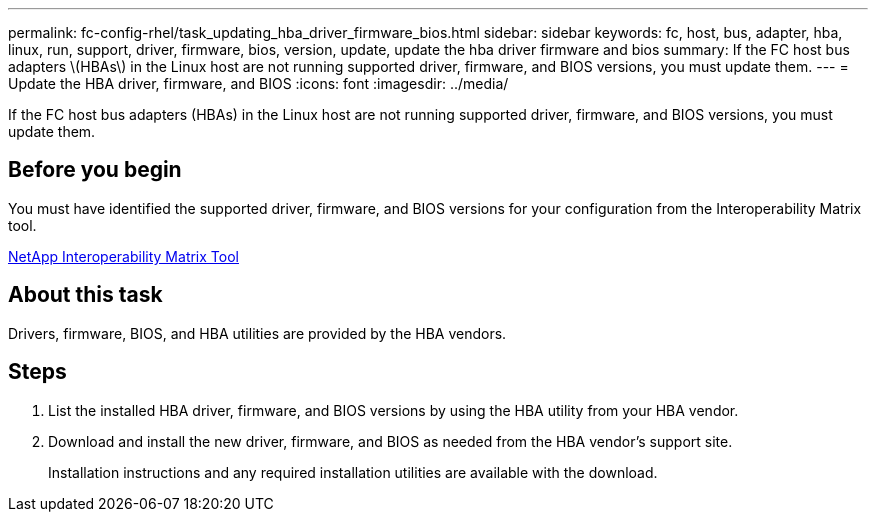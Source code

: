 ---
permalink: fc-config-rhel/task_updating_hba_driver_firmware_bios.html
sidebar: sidebar
keywords: fc, host, bus, adapter, hba, linux, run, support, driver, firmware, bios, version, update, update the hba driver firmware and bios
summary: If the FC host bus adapters \(HBAs\) in the Linux host are not running supported driver, firmware, and BIOS versions, you must update them.
---
= Update the HBA driver, firmware, and BIOS
:icons: font
:imagesdir: ../media/

[.lead]
If the FC host bus adapters (HBAs) in the Linux host are not running supported driver, firmware, and BIOS versions, you must update them.

== Before you begin

You must have identified the supported driver, firmware, and BIOS versions for your configuration from the Interoperability Matrix tool.

https://mysupport.netapp.com/matrix[NetApp Interoperability Matrix Tool]

== About this task

Drivers, firmware, BIOS, and HBA utilities are provided by the HBA vendors.

== Steps

. List the installed HBA driver, firmware, and BIOS versions by using the HBA utility from your HBA vendor.
. Download and install the new driver, firmware, and BIOS as needed from the HBA vendor's support site.
+
Installation instructions and any required installation utilities are available with the download.
